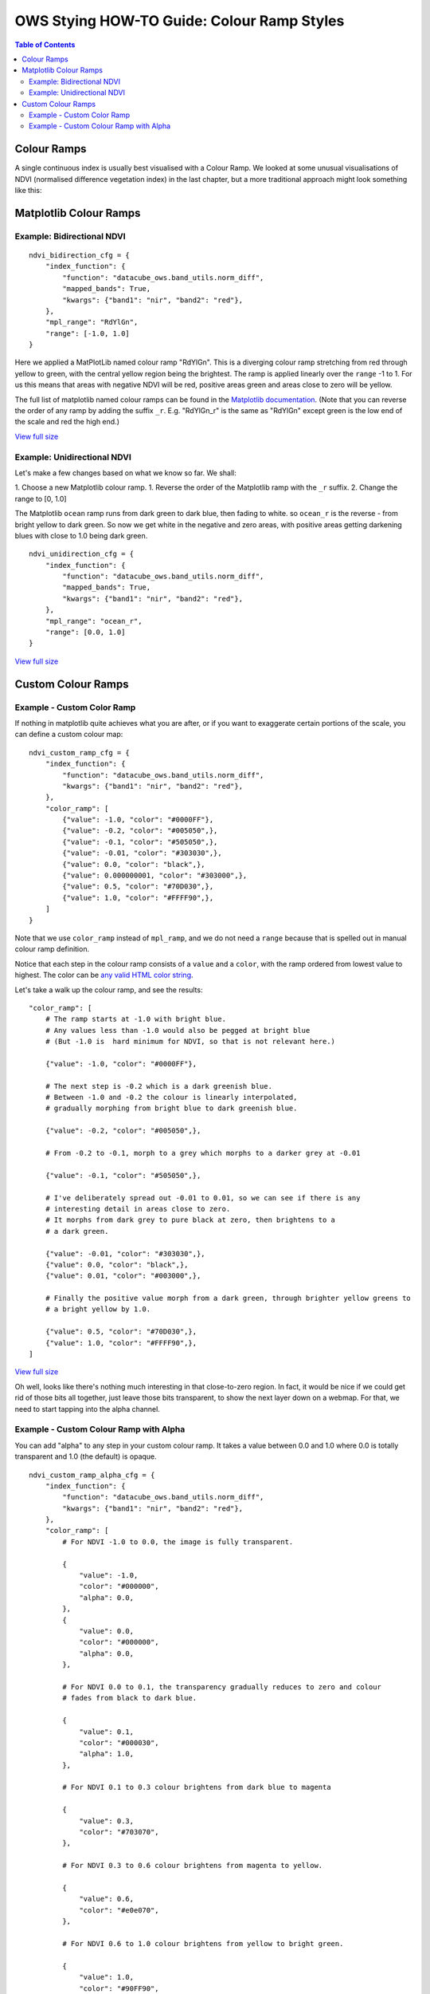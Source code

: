 ===========================================
OWS Stying HOW-TO Guide: Colour Ramp Styles
===========================================

.. contents:: Table of Contents

Colour Ramps
------------

A single continuous index is usually best visualised with a Colour Ramp.  We looked at
some unusual visualisations of NDVI (normalised
difference vegetation index) in the last chapter, but a more traditional approach
might look something like this:

Matplotlib Colour Ramps
-----------------------

Example: Bidirectional NDVI
+++++++++++++++++++++++++++

::

    ndvi_bidirection_cfg = {
        "index_function": {
            "function": "datacube_ows.band_utils.norm_diff",
            "mapped_bands": True,
            "kwargs": {"band1": "nir", "band2": "red"},
        },
        "mpl_range": "RdYlGn",
        "range": [-1.0, 1.0]
    }

Here we applied a MatPlotLib named colour ramp "RdYlGn".  This is a diverging colour ramp
stretching from red through yellow to green, with the central yellow region being the brightest.
The ramp is applied linearly over the ``range`` -1 to 1.
For us this means that areas with negative NDVI will be red, positive areas green and areas close
to zero will be yellow.

The full list of matplotlib named colour ramps can be found in the
`Matplotlib documentation <https://matplotlib.org/2.0.2/examples/color/colormaps_reference.html>`_.
(Note that you can reverse the order of any ramp by adding the suffix ``_r``. E.g. "RdYlGn_r" is the
same as "RdYlGn" except green is the low end of the scale and red the high end.)

.. image https://user-images.githubusercontent.com/4548530/112426051-591d6000-8d8b-11eb-9673-c3efd4463353.png
    :width: 600

`View full size
<https://user-images.githubusercontent.com/4548530/112426051-591d6000-8d8b-11eb-9673-c3efd4463353.png>`_

Example: Unidirectional NDVI
++++++++++++++++++++++++++++

Let's make a few changes based on what we know so far. We shall:

1. Choose a new Matplotlib colour ramp.
1. Reverse the order of the Matplotlib ramp with the ``_r`` suffix.
2. Change the range to [0, 1.0]

The Matplotlib ``ocean`` ramp runs from dark green to dark blue, then fading to white.
so ``ocean_r`` is the reverse - from bright yellow to dark green.
So now we get white in the negative and zero areas, with positive areas
getting darkening blues with close to 1.0 being dark green.

::

    ndvi_unidirection_cfg = {
        "index_function": {
            "function": "datacube_ows.band_utils.norm_diff",
            "mapped_bands": True,
            "kwargs": {"band1": "nir", "band2": "red"},
        },
        "mpl_range": "ocean_r",
        "range": [0.0, 1.0]
    }

.. image https://user-images.githubusercontent.com/4548530/112567708-6e4ec900-8e35-11eb-8c75-a6a1f35ef665.png
    :width: 600

`View full size
<https://user-images.githubusercontent.com/4548530/112567708-6e4ec900-8e35-11eb-8c75-a6a1f35ef665.png>`_

Custom Colour Ramps
-------------------

Example - Custom Color Ramp
+++++++++++++++++++++++++++

If nothing in matplotlib quite achieves what you are after, or if you want to exaggerate certain portions of
the scale, you can define a custom colour map:

::

    ndvi_custom_ramp_cfg = {
        "index_function": {
            "function": "datacube_ows.band_utils.norm_diff",
            "kwargs": {"band1": "nir", "band2": "red"},
        },
        "color_ramp": [
            {"value": -1.0, "color": "#0000FF"},
            {"value": -0.2, "color": "#005050",},
            {"value": -0.1, "color": "#505050",},
            {"value": -0.01, "color": "#303030",},
            {"value": 0.0, "color": "black",},
            {"value": 0.000000001, "color": "#303000",},
            {"value": 0.5, "color": "#70D030",},
            {"value": 1.0, "color": "#FFFF90",},
        ]
    }

Note that we use ``color_ramp`` instead of ``mpl_ramp``, and we do not need a ``range``
because that is spelled out in manual colour ramp definition.

Notice that each step in the colour ramp consists of a ``value`` and a ``color``, with
the ramp ordered from lowest value to highest.  The color can be
`any valid HTML color string <https://htmlcolorcodes.com/>`_.

Let's take a walk up the colour ramp, and see the results:

::

        "color_ramp": [
            # The ramp starts at -1.0 with bright blue.
            # Any values less than -1.0 would also be pegged at bright blue
            # (But -1.0 is  hard minimum for NDVI, so that is not relevant here.)

            {"value": -1.0, "color": "#0000FF"},

            # The next step is -0.2 which is a dark greenish blue.
            # Between -1.0 and -0.2 the colour is linearly interpolated,
            # gradually morphing from bright blue to dark greenish blue.

            {"value": -0.2, "color": "#005050",},

            # From -0.2 to -0.1, morph to a grey which morphs to a darker grey at -0.01

            {"value": -0.1, "color": "#505050",},

            # I've deliberately spread out -0.01 to 0.01, so we can see if there is any
            # interesting detail in areas close to zero.
            # It morphs from dark grey to pure black at zero, then brightens to a
            # a dark green.

            {"value": -0.01, "color": "#303030",},
            {"value": 0.0, "color": "black",},
            {"value": 0.01, "color": "#003000",},

            # Finally the positive value morph from a dark green, through brighter yellow greens to
            # a bright yellow by 1.0.

            {"value": 0.5, "color": "#70D030",},
            {"value": 1.0, "color": "#FFFF90",},
        ]


.. image https://user-images.githubusercontent.com/4548530/112597065-bf27e700-8e60-11eb-9f61-2e7a16e75e48.png
    :width: 600

`View full size
<https://user-images.githubusercontent.com/4548530/112597065-bf27e700-8e60-11eb-9f61-2e7a16e75e48.png>`_

Oh well, looks like there's nothing much interesting in that close-to-zero region.  In fact, it would be
nice if we could get rid of those bits all together, just leave those bits transparent, to show the next
layer down on a webmap.  For that, we need to start tapping into the alpha channel.

Example - Custom Colour Ramp with Alpha
+++++++++++++++++++++++++++++++++++++++

You can add "alpha" to any step in your custom colour ramp.  It takes a value between 0.0 and 1.0
where 0.0 is totally transparent and 1.0 (the default) is opaque.

::

    ndvi_custom_ramp_alpha_cfg = {
        "index_function": {
            "function": "datacube_ows.band_utils.norm_diff",
            "kwargs": {"band1": "nir", "band2": "red"},
        },
        "color_ramp": [
            # For NDVI -1.0 to 0.0, the image is fully transparent.

            {
                "value": -1.0,
                "color": "#000000",
                "alpha": 0.0,
            },
            {
                "value": 0.0,
                "color": "#000000",
                "alpha": 0.0,
            },

            # For NDVI 0.0 to 0.1, the transparency gradually reduces to zero and colour
            # fades from black to dark blue.

            {
                "value": 0.1,
                "color": "#000030",
                "alpha": 1.0,
            },

            # For NDVI 0.1 to 0.3 colour brightens from dark blue to magenta

            {
                "value": 0.3,
                "color": "#703070",
            },

            # For NDVI 0.3 to 0.6 colour brightens from magenta to yellow.

            {
                "value": 0.6,
                "color": "#e0e070",
            },

            # For NDVI 0.6 to 1.0 colour brightens from yellow to bright green.

            {
                "value": 1.0,
                "color": "#90FF90",
            }
        ]
    }

.. image https://user-images.githubusercontent.com/4548530/112597171-e1ba0000-8e60-11eb-8dbc-7b983cb71af3.png
    :width: 600

`View full size
<https://user-images.githubusercontent.com/4548530/112597171-e1ba0000-8e60-11eb-8dbc-7b983cb71af3.png>`_

